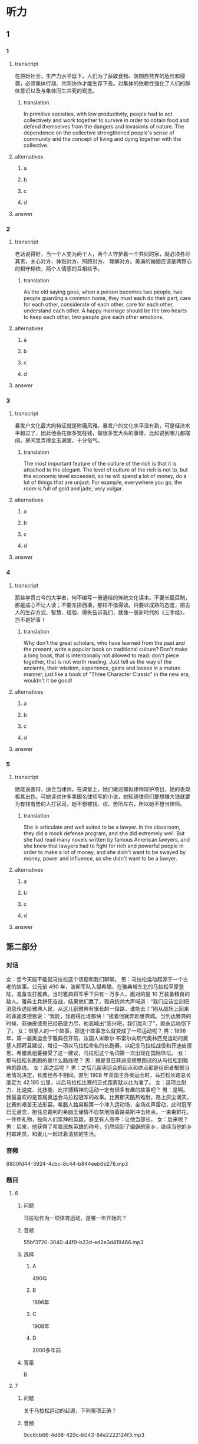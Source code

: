 * 听力

** 1

*** 1

**** transcript

在原始社会，生产力水平低下，人们为了获取食物、防御自然界的危险和侵袭，必须集体行动、共同协作才能生存下去。对集体的依赖性强化了人们的群体意识以及与集体同生共死的观念。

***** translation

In primitive societies, with low productivity, people had to act collectively and work together to survive in order to obtain food and defend themselves from the dangers and invasions of nature. The dependence on the collective strengthened people's sense of community and the concept of living and dying together with the collective.

**** alternatives

***** a



***** b



***** c



***** d



**** answer



*** 2

**** transcript

老话说得好，当一个人变为两个人，两个人守护着一个共同的家，就必须各尽其责，关心对方、体贴对方、照顾对方、 理解对方。美满的婚姻应该是两颗心的相守相依，两个人情感的互相给予。

***** translation

As the old saying goes, when a person becomes two people, two people guarding a common home, they must each do their part, care for each other, considerate of each other, care for each other, understand each other. A happy marriage should be the two hearts to keep each other, two people give each other emotions.

**** alternatives

***** a



***** b



***** c



***** d



**** answer



*** 3

**** transcript

暴发户文化最大的特征就是附庸风雅。暴发户的文化水平没有到，可是经济水平超过了，因此他会花很多冤枉钱，做很多冤大头的事情。比如说到哪儿都摆阔，房间里弄得金玉满堂，十分俗气。

***** translation

The most important feature of the culture of the rich is that it is attached to the elegant. The level of culture of the rich is not to, but the economic level exceeded, so he will spend a lot of money, do a lot of things that are unjust. For example, everywhere you go, the room is full of gold and jade, very vulgar.

**** alternatives

***** a



***** b



***** c



***** d



**** answer



*** 4

**** transcript

那些学贯古今的大学者，何不编写一册通俗的传统文化读本。不要长篇巨制，那是成心不让人读；不要东拼西凑，那样不值得读。只要以成熟的态度，把古人的生存方式、智慧、经验、得失告诉我们，就像一册新时代的《三字经》，岂不是好事！

***** translation

Why don't the great scholars, who have learned from the past and the present, write a popular book on traditional culture? Don't make a long book, that is intentionally not allowed to read: don't piece together, that is not worth reading. Just tell us the way of the ancients, their wisdom, experience, gains and losses in a mature manner, just like a book of "Three Character Classic" in the new era, wouldn't it be good!

**** alternatives

***** a



***** b



***** c



***** d



**** answer



*** 5

**** transcript

她能说善辩，适合当律师。在课堂上，她们做过模拟律师辩护项目，她的表现极其出色。可她读过许多美国名律师写的小说，她知道律师们要想赚大钱就要为有钱有势的人打官司，她不想被钱、权、势所左右，所以她不想当律师。

***** translation

She is articulate and well suited to be a lawyer. In the classroom, they did a mock defense program, and she did extremely well. But she had read many novels written by famous American lawyers, and she knew that lawyers had to fight for rich and powerful people in order to make a lot of money, and she didn't want to be swayed by money, power and influence, so she didn't want to be a lawyer.

**** alternatives

***** a



***** b



***** c



***** d



**** answer

**  第二部分
:PROPERTIES:
:ID: e6245534-b395-4a47-a5cb-c7bef68a6f67
:NOTETYPE: dialogue-with-multiple-questions
:END:

*** 对话

女：您今天能不能就马拉松这个话题和我们聊聊。
男：马拉松运动起源于一个古老的故事。公元前 490 年，波斯军队入侵希腊，在雅典城东北的马拉松平原登陆，准备攻打雅典。当时雅典将军手下只有一万多人，面对的是 10 万装备精良的敌人。雅典士兵拼死奋战，结果他们赢了。雅典统帅大声喊道：“我们应该立刻把消息传送给雅典人民，从这儿到雅典有很长的一段路，谁能去？”刚从战场上回来的菲迪皮德思说：“我能，我跑得比谁都快！”接着他就奔赴雅典城。当到达雅典的时候，菲迪皮德思已经筋疲力尽，他高喊出“高兴吧，我们胜利了”，就永远地倒下了。
女：很感人的一个故事，那这个故事怎么就变成了一项运动呢？
男：1896 年，第一届奥运会于雅典召开前，法国人米歇尔·布雷尔向现代奥林匹克运动的奠基人顾拜旦建议，增设一项以马拉松命名的长跑赛，以纪念马拉松战役和菲迪皮德思。希腊奥组委接受了这一建议，马拉松这个名词第一次出现在国际体坛。
女：那马拉松长跑跑的是什么路线呢？
男：就是昔日菲迪皮德思跑过的从马拉松到雅典的路线。
女：那之后呢？
男：之后几届奥运会的起点和终点都是组织者根据当地情况决定，长度也各不相同。直到 1908 年英国主办奥运会时，马拉松长跑总长度定为 42.195 公里，以后马拉松比赛的正式距离就以此为准了。
女：这项比耐力、比速度、比技能、比拼搏精神的运动一定有很多有趣的故事吧？
男：是啊。我最喜欢的是首届奥运会马拉松冠军的故事。比赛那天酷热难耐，路上灰尘满天，比赛的艰苦无法形容。希腊人路易斯第一个冲入运动场，全场欢声雷动，此时冠军已无悬念，担任总裁判的希腊王储情不自禁地陪着路易斯冲击终点。一束束鲜花，一件件礼物，投向人们崇拜的英雄，甚至有人高呼：让他当部长。
女：后来呢？
男：后来，他获得了希腊民族英雄的称号，仍然回到了偏僻的家乡，继续当他的乡村邮递员，和妻儿一起过着清贫的生活。

*** 音频

8800fd44-3924-4cbc-8c44-b844eeb6b278.mp3

*** 题目

**** 6

***** 问题

马拉松作为一项体育运动，是哪一年开始的？

***** 音频

55bf3720-3040-44f9-b23d-ed2e3d419466.mp3

***** 选择

****** A

 490年

****** B

 1896年

****** C

 1908年

****** D

 2000多年前

***** 答案

B

**** 7

***** 问题

关于马拉松运动的起源，下列哪项正确？

***** 音频

9cc6cb66-4d88-429c-b043-84e2222124f3.mp3

***** 选择

****** A

那只是一个传闻

****** B

参加马拉松的人都很能跑

****** C

这项运动与马拉松战役有关

****** D

为丁表彰喜爱运动的希腊人

***** 答案

C

**** 8

***** 问题

在奥运会上设立马拉松长跑项目是谁提出的？

***** 音频

2cffee10-4629-4670-8363-7f93f7badc79.mp3

***** 选择

****** A

顾拜丁

****** B

菲迪皮德思

****** C

希腊奠组委

****** D

米歇尔・布雷尔

***** 答案

D

**** 9

***** 问题

关于今天奥运会马拉松长跑总长度，下列哪项正确？

***** 音频

ba17d356-6185-4fc4-a53f-8e367104c820.mp3

***** 选择

****** A

各国奥组委可自行决定

****** B

以马拉松到雅典的距离为准

****** C

奥组委根据当地情况临时决定

****** D

以1908年英国奥运会距离为准

***** 答案

D

**** 10

***** 问题

根据这段采访可以知道什么？

***** 音频

dcfd5101-863e-48d9-9a6d-b040d3f439e8.mp3

***** 选择

****** A

路易斯原本是个乡村邮递员

****** B

全世界都视马拉松冠军为英雄

****** C

长跑是希腊全民热爱的体育运动

****** D

路易斯拿到马拉松冠军后当了部长

***** 答案

A


